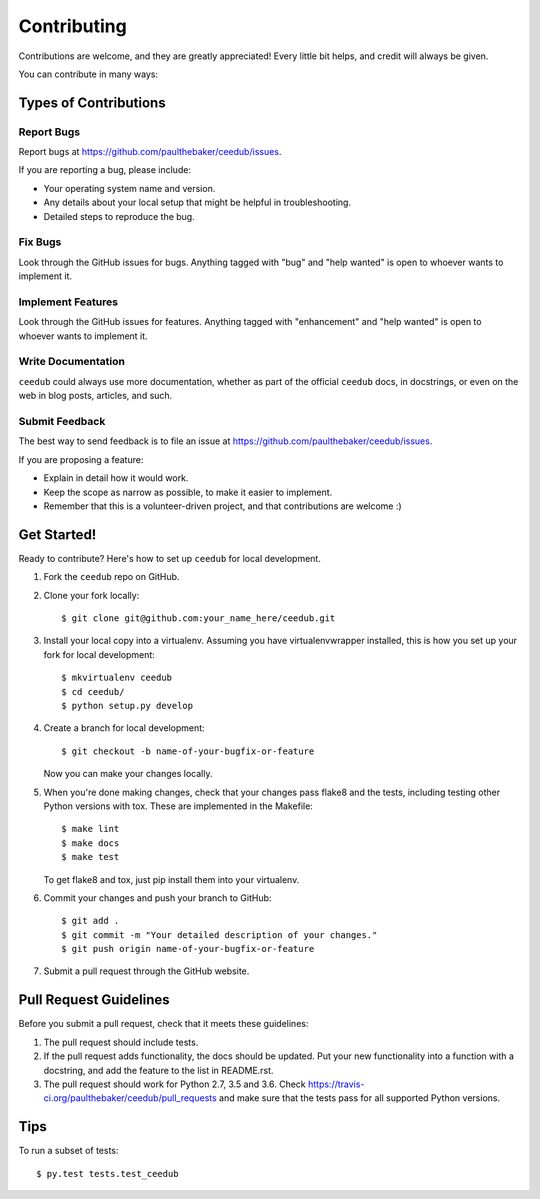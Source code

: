 .. highlight:: shell

============
Contributing
============

Contributions are welcome, and they are greatly appreciated! Every
little bit helps, and credit will always be given.

You can contribute in many ways:

Types of Contributions
----------------------

Report Bugs
~~~~~~~~~~~

Report bugs at https://github.com/paulthebaker/ceedub/issues.

If you are reporting a bug, please include:

* Your operating system name and version.
* Any details about your local setup that might be helpful in troubleshooting.
* Detailed steps to reproduce the bug.

Fix Bugs
~~~~~~~~

Look through the GitHub issues for bugs. Anything tagged with "bug"
and "help wanted" is open to whoever wants to implement it.

Implement Features
~~~~~~~~~~~~~~~~~~

Look through the GitHub issues for features. Anything tagged with "enhancement"
and "help wanted" is open to whoever wants to implement it.

Write Documentation
~~~~~~~~~~~~~~~~~~~

``ceedub`` could always use more documentation, whether as part of the
official ``ceedub`` docs, in docstrings, or even on the web in blog posts,
articles, and such.

Submit Feedback
~~~~~~~~~~~~~~~

The best way to send feedback is to file an issue at https://github.com/paulthebaker/ceedub/issues.

If you are proposing a feature:

* Explain in detail how it would work.
* Keep the scope as narrow as possible, to make it easier to implement.
* Remember that this is a volunteer-driven project, and that contributions
  are welcome :)

Get Started!
------------

Ready to contribute? Here's how to set up ``ceedub`` for local development.

1. Fork the ``ceedub`` repo on GitHub.
2. Clone your fork locally::

    $ git clone git@github.com:your_name_here/ceedub.git

3. Install your local copy into a virtualenv. Assuming you have virtualenvwrapper installed, this is how you set up your fork for local development::

    $ mkvirtualenv ceedub
    $ cd ceedub/
    $ python setup.py develop

4. Create a branch for local development::

    $ git checkout -b name-of-your-bugfix-or-feature

   Now you can make your changes locally.

5. When you're done making changes, check that your changes pass flake8 and the tests, including testing other Python versions with tox.  These are implemented in the Makefile::

    $ make lint
    $ make docs
    $ make test

   To get flake8 and tox, just pip install them into your virtualenv.

6. Commit your changes and push your branch to GitHub::

    $ git add .
    $ git commit -m "Your detailed description of your changes."
    $ git push origin name-of-your-bugfix-or-feature

7. Submit a pull request through the GitHub website.

Pull Request Guidelines
-----------------------

Before you submit a pull request, check that it meets these guidelines:

1. The pull request should include tests.
2. If the pull request adds functionality, the docs should be updated. Put
   your new functionality into a function with a docstring, and add the
   feature to the list in README.rst.
3. The pull request should work for Python 2.7, 3.5 and 3.6. Check
   https://travis-ci.org/paulthebaker/ceedub/pull_requests
   and make sure that the tests pass for all supported Python versions.

Tips
----

To run a subset of tests::

$ py.test tests.test_ceedub

